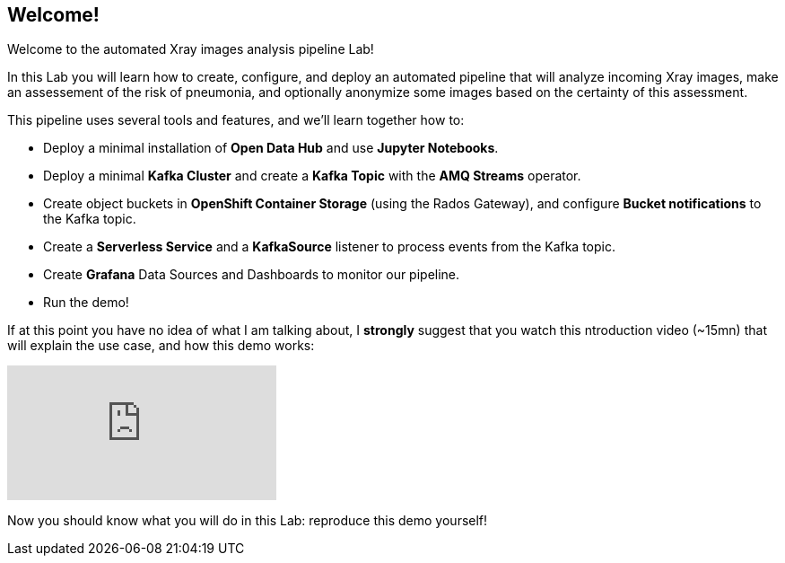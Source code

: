 :GUID: %guid%
:OCP_USERNAME: %ocp_username%
:markup-in-source: verbatim,attributes,quotes

== Welcome!

Welcome to the automated Xray images analysis pipeline Lab! +

In this Lab you will learn how to create, configure, and deploy an automated pipeline that will analyze incoming Xray images, make an assessement of the risk of pneumonia, and optionally anonymize some images based on the certainty of this assessment. +

This pipeline uses several tools and features, and we'll learn together how to:

- Deploy a minimal installation of *Open Data Hub* and use *Jupyter Notebooks*.
- Deploy a minimal *Kafka Cluster* and create a *Kafka Topic* with the *AMQ Streams* operator.
- Create object buckets in *OpenShift Container Storage* (using the Rados Gateway), and configure *Bucket notifications* to the Kafka topic.
- Create a *Serverless Service* and a *KafkaSource* listener to process events from the Kafka topic.
- Create *Grafana* Data Sources and Dashboards to monitor our pipeline.
- Run the demo!

If at this point you have no idea of what I am talking about, I *strongly* suggest that you watch this ntroduction video (~15mn) that will explain the use case, and how this demo works: +

video::yX8gCiZvOqU[youtube]

Now you should know what you will do in this Lab: reproduce this demo yourself!
